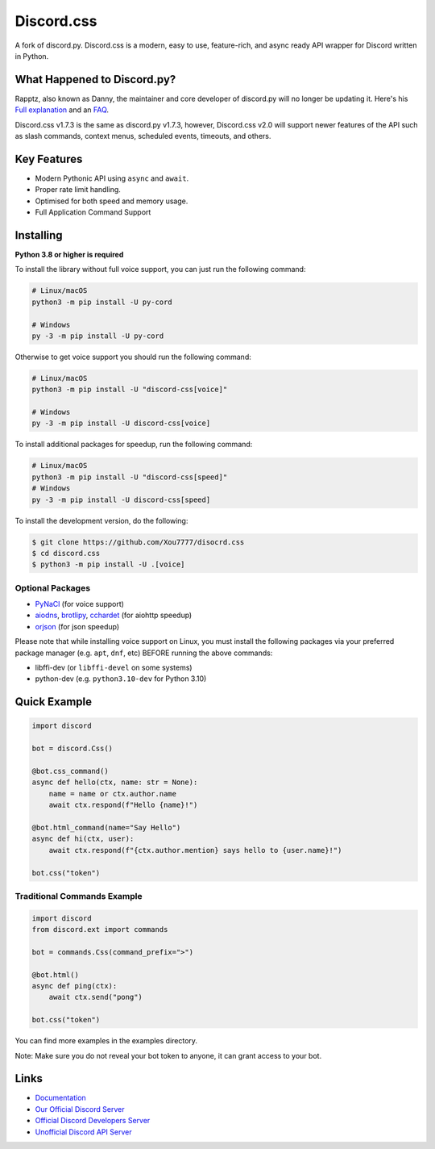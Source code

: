Discord.css
======

A fork of discord.py. Discord.css is a modern, easy to use, feature-rich, and async ready API wrapper for Discord written in Python.

What Happened to Discord.py?
----------------------------
Rapptz, also known as Danny, the maintainer and core developer of discord.py will no longer be updating it. Here's his `Full explanation <https://gist.github.com/Rapptz/4a2f62751b9600a31a0d3c78100287f1>`__ and an `FAQ <https://gist.github.com/Rapptz/4a2f62751b9600a31a0d3c78100287f1#FAQ>`__.


Discord.css v1.7.3 is the same as discord.py v1.7.3, however, Discord.css v2.0 will support newer features of the API such as slash commands, context menus, scheduled events, timeouts, and others.

Key Features
------------

- Modern Pythonic API using ``async`` and ``await``.
- Proper rate limit handling.
- Optimised for both speed and memory usage.
- Full Application Command Support

Installing
----------

**Python 3.8 or higher is required**

To install the library without full voice support, you can just run the following command:

.. code:: sh

    # Linux/macOS
    python3 -m pip install -U py-cord

    # Windows
    py -3 -m pip install -U py-cord

Otherwise to get voice support you should run the following command:

.. code:: sh

    # Linux/macOS
    python3 -m pip install -U "discord-css[voice]"

    # Windows
    py -3 -m pip install -U discord-css[voice]

To install additional packages for speedup, run the following command:

.. code:: sh

    # Linux/macOS
    python3 -m pip install -U "discord-css[speed]"
    # Windows
    py -3 -m pip install -U discord-css[speed]


To install the development version, do the following:

.. code:: sh

    $ git clone https://github.com/Xou7777/disocrd.css
    $ cd discord.css
    $ python3 -m pip install -U .[voice]


Optional Packages
~~~~~~~~~~~~~~~~~

* `PyNaCl <https://pypi.org/project/PyNaCl/>`__ (for voice support)
* `aiodns <https://pypi.org/project/aiodns/>`__, `brotlipy <https://pypi.org/project/brotlipy/>`__, `cchardet <https://pypi.org/project/cchardet/>`__ (for aiohttp speedup)
* `orjson <https://pypi.org/project/orjson/>`__ (for json speedup)

Please note that while installing voice support on Linux, you must install the following packages via your preferred package manager (e.g. ``apt``, ``dnf``, etc) BEFORE running the above commands:

* libffi-dev (or ``libffi-devel`` on some systems)
* python-dev (e.g. ``python3.10-dev`` for Python 3.10)

Quick Example
-------------

.. code:: py

    import discord

    bot = discord.Css()
    
    @bot.css_command()
    async def hello(ctx, name: str = None):
        name = name or ctx.author.name
        await ctx.respond(f"Hello {name}!")
        
    @bot.html_command(name="Say Hello")
    async def hi(ctx, user):
        await ctx.respond(f"{ctx.author.mention} says hello to {user.name}!")
        
    bot.css("token")

Traditional Commands Example
~~~~~~~~~~~~~~~~~~~~~~~~~~~~

.. code:: py

    import discord
    from discord.ext import commands

    bot = commands.Css(command_prefix=">")

    @bot.html()
    async def ping(ctx):
        await ctx.send("pong")

    bot.css("token")

You can find more examples in the examples directory.

Note: Make sure you do not reveal your bot token to anyone, it can grant access to your bot.

Links
-----

- `Documentation <https://docs.discord-css.dev/en/master/index.html>`_
- `Our Official Discord Server <https://discord-css.dev/discord>`_
- `Official Discord Developers Server <https://discord.gg/discord-developers>`_
- `Unofficial Discord API Server <https://discord.gg/discord-api>`_
